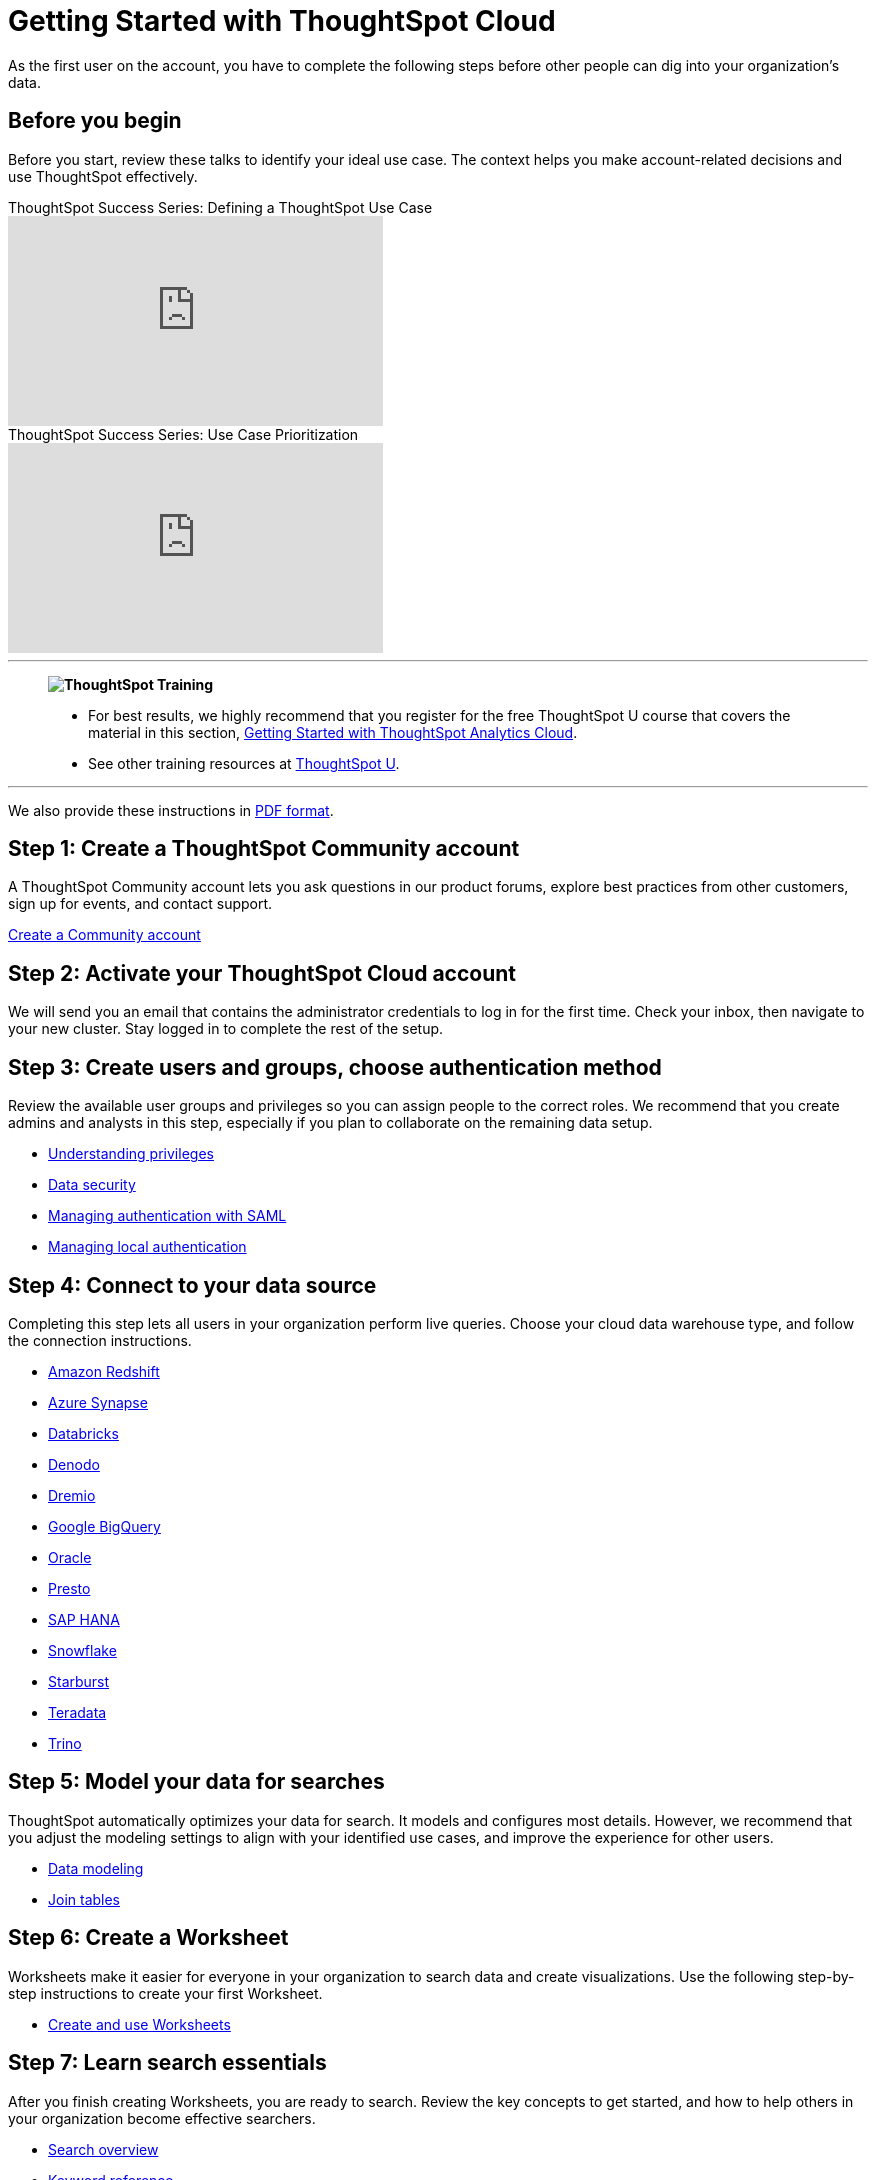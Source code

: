 = Getting Started with ThoughtSpot Cloud
:last_updated: 11/30/2022
:linkattrs:
:experimental:
:page-layout: default-cloud
:page-aliases: /admin/ts-cloud/ts-cloud-getting-started.adoc, /admin/ts-cloud/cloud-getting-started.adoc, /business-user-get-started, /business-user-datasource-confirm, /business-user-liveboard-select, /business-user-view-select
:description: As the first user on the account, you have to complete the following steps before other people can dig into your organization's data.




As the first user on the account, you have to complete the following steps before other people can dig into your organization's data.

== Before you begin

Before you start, review these talks to identify your ideal use case.
The context helps you make account-related decisions and use ThoughtSpot effectively.

video::_HqB__xe3bo[youtube,title="ThoughtSpot Success Series: Defining a ThoughtSpot Use Case",width="375",height="210"]

video::W5dwAmLSwT0[youtube,title="ThoughtSpot Success Series: Use Case Prioritization",width="375",height="210"]

'''
> **image:ts-u.png[ThoughtSpot Training]**
>
> * For best results, we highly recommend that you register for the free ThoughtSpot U course that covers the material in this section, https://training.thoughtspot.com/getting-started-with-thoughtspot-cloud[Getting Started with ThoughtSpot Analytics Cloud^].
> * See other training resources at https://training.thoughtspot.com/[ThoughtSpot U^].

'''

We also provide these instructions in link:{attachmentsdir}/ts-cloud-get-started.pdf[PDF format].

== Step 1: Create a ThoughtSpot Community account

A ThoughtSpot Community account lets you ask questions in our product forums, explore best practices from other customers, sign up for events, and contact support.

https://community.thoughtspot.com/customers/s/login/SelfRegister[Create a Community account]

== Step 2: Activate your ThoughtSpot Cloud account

We will send you an email that contains the administrator credentials to log in for the first time.
Check your inbox, then navigate to your new cluster.
Stay logged in to complete the rest of the setup.

== Step 3: Create users and groups, choose authentication method

Review the available user groups and privileges so you can assign people to the correct roles.
We recommend that you create admins and analysts in this step, especially if you plan to collaborate on the remaining data setup.

* xref:privileges-end-user.adoc[Understanding privileges]
* xref:data-security.adoc[Data security]
* xref:authentication-integration.adoc[Managing authentication with SAML]
* xref:authentication-local.adoc[Managing local authentication]

== Step 4: Connect to your data source

Completing this step lets all users in your organization perform live queries.
Choose your cloud data warehouse type, and follow the connection instructions.

* xref:connections-redshift.adoc[Amazon Redshift]
* xref:connections-synapse.adoc[Azure Synapse]
* xref:connections-databricks.adoc[Databricks]
* xref:connections-denodo.adoc[Denodo]
* xref:connections-dremio.adoc[Dremio]
* xref:connections-gbq.adoc[Google BigQuery]
* xref:connections-adw.adoc[Oracle]
* xref:connections-presto.adoc[Presto]
* xref:connections-hana.adoc[SAP HANA]
* xref:connections-snowflake.adoc[Snowflake]
* xref:connections-starburst.adoc[Starburst]
* xref:connections-teradata.adoc[Teradata]
* xref:connections-trino.adoc[Trino]

== Step 5: Model your data for searches

ThoughtSpot automatically optimizes your data for search.
It models and configures most details.
However, we recommend that you adjust the modeling settings to align with your identified use cases, and improve the experience for other users.

* xref:data-modeling.adoc[Data modeling]
* xref:tables-join.adoc[Join tables]

== Step 6: Create a Worksheet

Worksheets make it easier for everyone in your organization to search data and create visualizations.
Use the following step-by-step instructions to create your first Worksheet.

* xref:worksheets.adoc[Create and use Worksheets]

== Step 7: Learn search essentials

After you finish creating Worksheets, you are ready to search.
Review the key concepts to get started, and how to help others in your organization become effective searchers.

* xref:search.adoc[Search overview]
* xref:keywords.adoc[Keyword reference]
* xref:charts.adoc[Understanding charts]
* xref:formulas.adoc[Understanding formulas in searches]

== Step 8: Make a default Liveboard

Liveboards are interactive collections of charts and tables.
Set up a shared Liveboard now, so everyone who joins your organization can access valuable information.

* xref:liveboard.adoc[Basic Liveboard usage]

== Step 9: Onboard your colleagues

Any time you create a new user, immediately add them to a user group.
Configure that user group to use a specific data source, choose initial Liveboards, and specify the text of the person's welcome email.
We recommend that you also prepare a support strategy for data-specific questions.

* xref:onboarding.adoc[Onboarding users]

== Step 10: Track your organization's usage

ThoughtSpot administrators have built-in Liveboards to monitor adoption and usage.

* xref:performance-tracking.adoc[Performance tracking Liveboard]
* xref:user-adoption.adoc[User adoption Liveboard]

== Keep learning

* https://cloud-docs.thoughtspot.com[ThoughtSpot Cloud documentation]
* https://training.thoughtspot.com/getting-started-with-thoughtspot-cloud[Training: Getting started with ThoughtSpot Analytics Cloud]
* https://youtu.be/EYHa8Ck3tdw[ThoughtSpot Success Series]

== Get connected

* https://www.youtube.com/thoughtspot[Visit YouTube channel]
* https://thoughtspotcs-officehours.youcanbook.me/[Schedule office hours]
* https://groups.thoughtspot.com/events/#/list[Join upcoming events]
